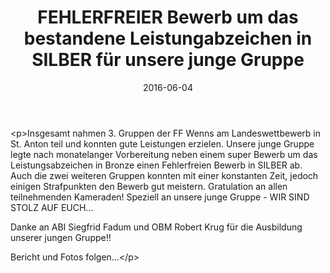 #+TITLE: FEHLERFREIER Bewerb um das bestandene Leistungabzeichen in SILBER für unsere junge Gruppe
#+DATE: 2016-06-04
#+FACEBOOK_URL: https://facebook.com/ffwenns/posts/1125013697573754

<p>Insgesamt nahmen 3. Gruppen der FF Wenns am Landeswettbewerb in St. Anton teil und konnten gute Leistungen erzielen. Unsere junge Gruppe legte nach monatelanger Vorbereitung neben einem super Bewerb um das Leistungsabzeichen in Bronze einen Fehlerfreien Bewerb in SILBER ab. Auch die zwei weiteren Gruppen konnten mit einer konstanten Zeit, jedoch einigen Strafpunkten den Bewerb gut meistern. Gratulation an allen teilnehmenden Kameraden! 
Speziell an unsere junge Gruppe - WIR SIND STOLZ AUF EUCH...

Danke an ABI Siegfrid Fadum und OBM Robert Krug für die Ausbildung unserer jungen Gruppe!!

Bericht und Fotos folgen...</p>
